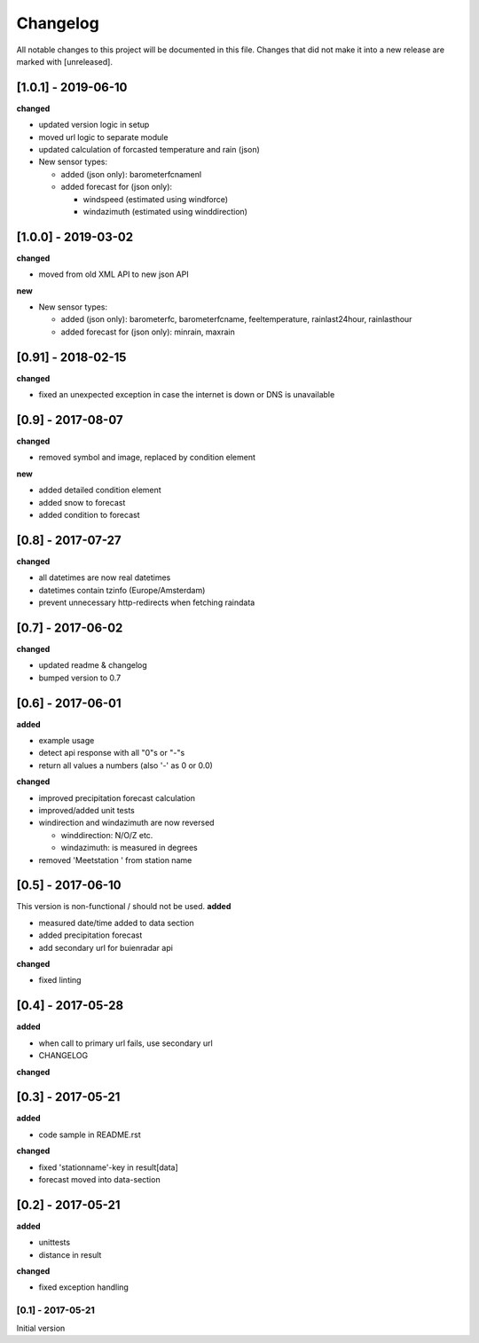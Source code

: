Changelog
=========
All notable changes to this project will be documented in this file.
Changes that did not make it into a new release are marked with [unreleased].

[1.0.1] - 2019-06-10
""""""""""""""""""""
**changed**

- updated version logic in setup
- moved url logic to separate module
- updated calculation of forcasted temperature and rain (json)
- New sensor types:

  - added (json only): barometerfcnamenl
  - added forecast for (json only):

    - windspeed (estimated using windforce)
    - windazimuth (estimated using winddirection)


[1.0.0] - 2019-03-02
""""""""""""""""""""
**changed**

- moved from old XML API to new json API

**new**

- New sensor types:

  - added (json only): barometerfc, barometerfcname, feeltemperature, rainlast24hour, rainlasthour
  - added forecast for (json only): minrain, maxrain


[0.91] - 2018-02-15
"""""""""""""""""""
**changed**

- fixed an unexpected exception in case the internet is down or DNS is unavailable


[0.9] - 2017-08-07
""""""""""""""""""
**changed**

- removed symbol and image, replaced by condition element

**new**

- added detailed condition element
- added snow to forecast
- added condition to forecast

[0.8] - 2017-07-27
""""""""""""""""""
**changed**

- all datetimes are now real datetimes
- datetimes contain tzinfo (Europe/Amsterdam)
- prevent unnecessary http-redirects when fetching raindata

[0.7] - 2017-06-02
""""""""""""""""""
**changed**

- updated readme & changelog
- bumped version to 0.7

[0.6] - 2017-06-01
""""""""""""""""""
**added**

- example usage
- detect api response with all "0"s or "-"s
- return all values a numbers (also '-' as 0 or 0.0)

**changed**

- improved precipitation forecast calculation
- improved/added unit tests
- windirection and windazimuth are now reversed

  - winddirection: N/O/Z etc.
  - windazimuth: is measured in degrees

- removed 'Meetstation ' from station name

[0.5] - 2017-06-10
""""""""""""""""""
This version is non-functional / should not be used.
**added**

- measured date/time added to data section
- added precipitation forecast
- add secondary url for buienradar api

**changed**

- fixed linting

[0.4] - 2017-05-28
""""""""""""""""""
**added**

- when call to primary url fails, use secondary url
- CHANGELOG

**changed**



[0.3] - 2017-05-21
""""""""""""""""""
**added**

- code sample in README.rst

**changed**

- fixed 'stationname'-key in result[data]
- forecast moved into data-section


[0.2] - 2017-05-21
""""""""""""""""""
**added**

- unittests
- distance in result

**changed**

- fixed exception handling


[0.1] - 2017-05-21
******************
Initial version
